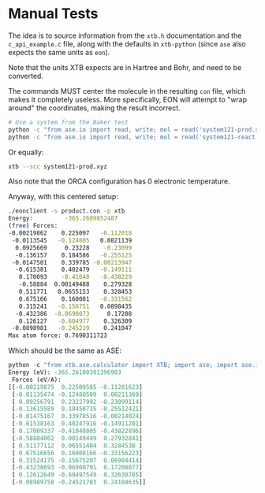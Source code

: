 * Manual Tests

The idea is to source information from the ~xtb.h~ documentation and the
~c_api_example.c~ file, along with the defaults in ~xtb-python~ (since ~ase~ also expects the same units as ~eon~).

Note that the units XTB expects are in Hartree and Bohr, and need to be
converted.

The commands MUST center the molecule in the resulting ~con~ file, which makes
it completely useless. More specifically, EON will attempt to "wrap around" the
coordinates, making the result incorrect.

#+begin_src bash
# Use a system from the Baker test
python -c "from ase.io import read, write; mol = read('system121-prod.xyz'); mol.set_cell([90, 90, 90]); mol.center(); write('product.con', mol)"
python -c "from ase.io import read, write; mol = read('system121-react.xyz'); mol.set_cell([90, 90, 90]); mol.center(); write('reactant.con', mol)"
#+end_src

Or equally:

#+begin_src bash
xtb --scc system121-prod.xyz
#+end_src

Also note that the ORCA configuration has 0 electronic temperature.

Anyway, with this centered setup:
#+begin_src bash
./eonclient -s product.con -p xtb
Energy:         -365.2609852487
(free) Forces:
-0.00219862    0.225097   -0.112018
 -0.0113545   -0.124805   0.0821139
  0.0925669     0.23228    -0.23099
  -0.136157    0.184586   -0.255125
 -0.0147501    0.339785 -0.00213947
  -0.615381    0.402479   -0.149111
   0.170093    -0.41048   -0.438229
   -0.58884  0.00149488    0.279328
   0.511771   0.0655153    0.328453
   0.675166    0.160081   -0.331562
   0.315241   -0.156751   0.0898435
  -0.432386  -0.0690873     0.17208
   0.126127   -0.604977    0.326309
 -0.0898981   -0.245219    0.241047
Max atom force: 0.7690311723
#+end_src

Which should be the same as ASE:
#+begin_src python
python -c "from xtb.ase.calculator import XTB; import ase; import ase.io; atoms=ase.io.read('product.con'); atoms.calc = XTB(); print(f'Energy (eV): {atoms.get_potential_energy()}\n Forces (eV/A):\n{atoms.get_forces()}')"
Energy (eV): -365.26100391396983
 Forces (eV/A):
[[-0.00219875  0.22509585 -0.11201623]
 [-0.01135474 -0.12480509  0.08211369]
 [ 0.09256791  0.23227992 -0.23099114]
 [-0.13615589  0.18458735 -0.25512421]
 [-0.01475167  0.33978516 -0.00214024]
 [-0.61538163  0.40247916 -0.14911201]
 [ 0.17009337 -0.41048005 -0.43822896]
 [-0.58884002  0.00149449  0.27932841]
 [ 0.51177112  0.06551484  0.3284538 ]
 [ 0.67516656  0.16008166 -0.33156223]
 [ 0.31524175 -0.15675207  0.08984414]
 [-0.43238693 -0.06908791  0.17208077]
 [ 0.12612649 -0.60497549  0.32630785]
 [-0.08989758 -0.24521783  0.24104635]]
#+end_src
